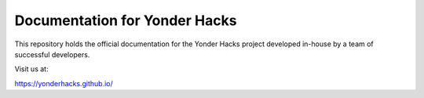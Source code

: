 Documentation for Yonder Hacks
==============================

This repository holds the official documentation for the Yonder Hacks project developed in-house by a team of successful developers.

Visit us at:

https://yonderhacks.github.io/
